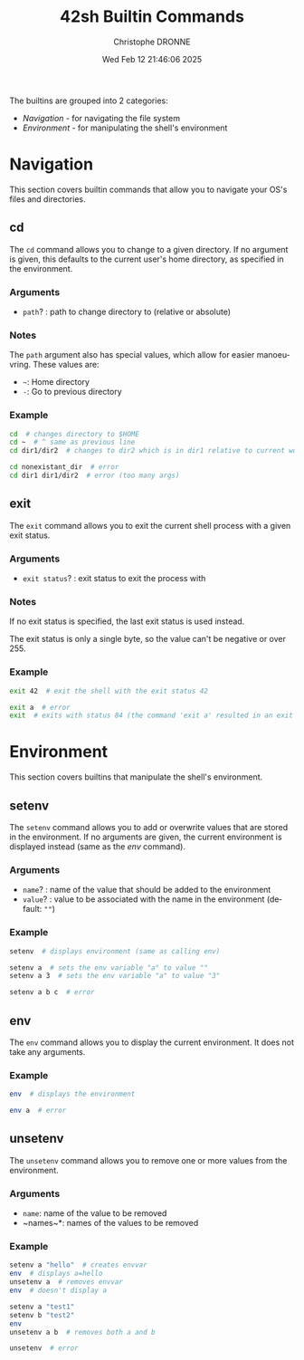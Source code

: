 #+TITLE: 42sh Builtin Commands
#+AUTHOR: Christophe DRONNE
#+DATE: Wed Feb 12 21:46:06 2025
#+LANGUAGE: en


The builtins are grouped into 2 categories:
- [[*Navigation][Navigation]] - for navigating the file system
- [[*Environment][Environment]] - for manipulating the shell's environment


* Navigation
This section covers builtin commands that allow you
to navigate your OS's files and directories.

** cd
The ~cd~ command allows you to change to a given
directory. If no argument is given, this defaults
to the current user's home directory, as specified
in the environment.

*** Arguments
- ~path~? : path to change directory to (relative or absolute)

*** Notes
The ~path~ argument also has special values, which allow for easier
manoeuvring. These values are:
- ~~~: Home directory
- ~-~: Go to previous directory

*** Example
#+begin_src bash
cd  # changes directory to $HOME
cd ~  # ^ same as previous line
cd dir1/dir2  # changes to dir2 which is in dir1 relative to current work directory

cd nonexistant_dir  # error
cd dir1 dir1/dir2  # error (too many args)
#+end_src


** exit
The ~exit~ command allows you to exit the current shell
process with a given exit status.

*** Arguments
- ~exit status~? : exit status to exit the process with

*** Notes
If no exit status is specified, the last exit status is
used instead.

The exit status is only a single byte, so the value can't
be negative or over 255.

*** Example
#+begin_src bash
exit 42  # exit the shell with the exit status 42

exit a  # error
exit  # exits with status 84 (the command 'exit a' resulted in an exit status of 84)
#+end_src


* Environment
This section covers builtins that manipulate the shell's
environment.

** setenv
The ~setenv~ command allows you to add or overwrite values
that are stored in the environment. If no arguments are given,
the current environment is displayed instead (same as the [[*env][env]] command).

*** Arguments
- ~name~? : name of the value that should be added to the environment
- ~value~? : value to be associated with the name in the environment (default: ~""~)

*** Example
#+begin_src bash
setenv  # displays environment (same as calling env)

setenv a  # sets the env variable "a" to value ""
setenv a 3  # sets the env variable "a" to value "3"

setenv a b c  # error
#+end_src


** env
The ~env~ command allows you to display the current
environment. It does not take any arguments.

*** Example
#+begin_src bash
env  # displays the environment

env a  # error
#+end_src


** unsetenv
The ~unsetenv~ command allows you to remove one or more
values from the environment.

*** Arguments
- ~name~: name of the value to be removed
- ~names~\ast: names of the values to be removed

*** Example
#+begin_src bash
setenv a "hello"  # creates envvar
env  # displays a=hello
unsetenv a  # removes envvar
env  # doesn't display a

setenv a "test1"
setenv b "test2"
env
unsetenv a b  # removes both a and b

unsetenv  # error
#+end_src
